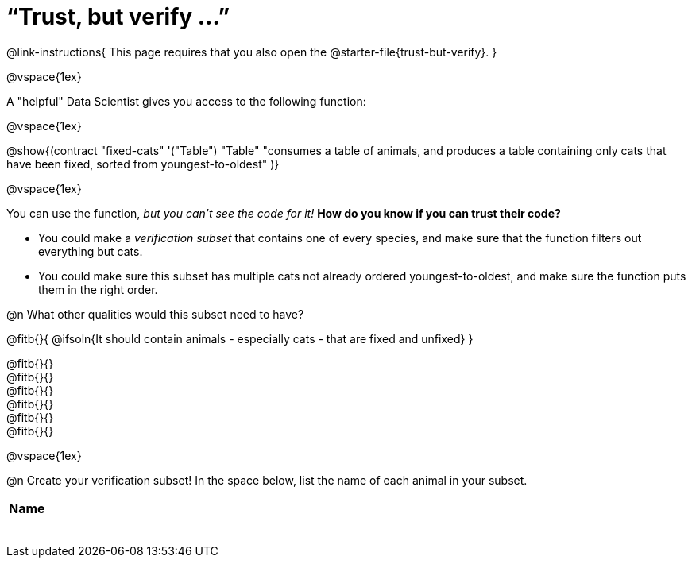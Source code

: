= “Trust, but verify ...”

@link-instructions{
This page requires that you also open the @starter-file{trust-but-verify}.
}

@vspace{1ex}

A "helpful" Data Scientist gives you access to the following function:

@vspace{1ex}

@show{(contract
  "fixed-cats" '("Table") "Table"
  "consumes a table of animals, and produces a table containing only cats that have been fixed, sorted from youngest-to-oldest"
)}

@vspace{1ex}

You can use the function, _but you can’t see the code for it!_ *How do you know if you
can trust their code?*

- You could make a _verification subset_ that contains one of every species, and make sure that the function filters out everything but cats.

- You could make sure this subset has multiple cats not already ordered youngest-to-oldest, and make sure the function puts them in the right order.

@n What other qualities would this subset need to have?

@fitb{}{
  @ifsoln{It should contain animals - especially cats - that are fixed and unfixed}
}

@fitb{}{} +
@fitb{}{} +
@fitb{}{} +
@fitb{}{} +
@fitb{}{} +
@fitb{}{}

@vspace{1ex}

@n Create your verification subset! In the space below, list the name of each animal in your subset.

[.FillVerticalSpace, cols='1',options='header']
|===
| Name
|
|
|
|
|
|
|
|
|===
